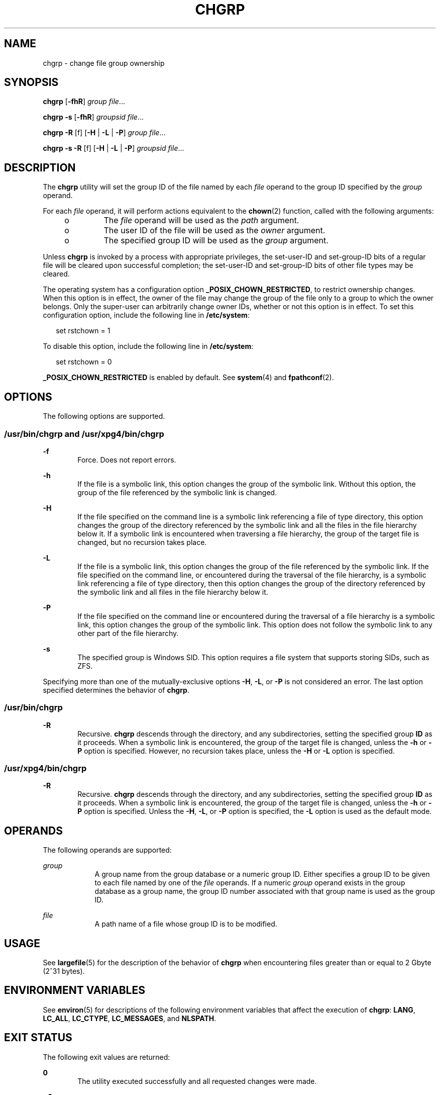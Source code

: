 '\" te
.\" Copyright 1989 AT&T  Copyright (c) 1983 Regents of the University of California.  All rights reserved.  The Berkeley software License Agreement  specifies the terms and conditions for redistribution.
.\" Copyright (c) 2003, Sun Microsystems, Inc.  All Rights Reserved
.\" Portions Copyright (c) 1992, X/Open Company Limited  All Rights Reserved
.\" Sun Microsystems, Inc. gratefully acknowledges The Open Group for permission to reproduce portions of its copyrighted documentation. Original documentation from The Open Group can be obtained online at
.\" http://www.opengroup.org/bookstore/.
.\" The Institute of Electrical and Electronics Engineers and The Open Group, have given us permission to reprint portions of their documentation. In the following statement, the phrase "this text" refers to portions of the system documentation. Portions of this text are reprinted and reproduced in electronic form in the Sun OS Reference Manual, from IEEE Std 1003.1, 2004 Edition, Standard for Information Technology -- Portable Operating System Interface (POSIX), The Open Group Base Specifications Issue 6, Copyright (C) 2001-2004 by the Institute of Electrical and Electronics Engineers, Inc and The Open Group. In the event of any discrepancy between these versions and the original IEEE and The Open Group Standard, the original IEEE and The Open Group Standard is the referee document. The original Standard can be obtained online at http://www.opengroup.org/unix/online.html.
.\"  This notice shall appear on any product containing this material.
.\" The contents of this file are subject to the terms of the Common Development and Distribution License (the "License").  You may not use this file except in compliance with the License.
.\" You can obtain a copy of the license at usr/src/OPENSOLARIS.LICENSE or http://www.opensolaris.org/os/licensing.  See the License for the specific language governing permissions and limitations under the License.
.\" When distributing Covered Code, include this CDDL HEADER in each file and include the License file at usr/src/OPENSOLARIS.LICENSE.  If applicable, add the following below this CDDL HEADER, with the fields enclosed by brackets "[]" replaced with your own identifying information: Portions Copyright [yyyy] [name of copyright owner]
.TH CHGRP 1 "Jul 11, 2008"
.SH NAME
chgrp \- change file group ownership
.SH SYNOPSIS
.LP
.nf
\fBchgrp\fR [\fB-fhR\fR] \fIgroup\fR \fIfile\fR...
.fi

.LP
.nf
\fBchgrp\fR \fB-s\fR [\fB-fhR\fR] \fIgroupsid\fR \fIfile\fR...
.fi

.LP
.nf
\fBchgrp\fR \fB-R\fR [f] [\fB-H\fR | \fB-L\fR | \fB-P\fR] \fIgroup\fR \fIfile\fR...
.fi

.LP
.nf
\fBchgrp\fR \fB-s\fR \fB-R\fR [f] [\fB-H\fR | \fB-L\fR | \fB-P\fR] \fIgroupsid\fR \fIfile\fR...
.fi

.SH DESCRIPTION
.sp
.LP
The \fBchgrp\fR utility will set the group ID of the file named by each
\fIfile\fR operand to the group ID specified by the \fIgroup\fR operand.
.sp
.LP
For each \fIfile\fR operand, it will perform actions equivalent to the
\fBchown\fR(2) function, called with the following arguments:
.RS +4
.TP
.ie t \(bu
.el o
The \fIfile\fR operand will be used as the \fIpath\fR argument.
.RE
.RS +4
.TP
.ie t \(bu
.el o
The user ID of the file will be used as the \fIowner\fR argument.
.RE
.RS +4
.TP
.ie t \(bu
.el o
The specified group ID will be used as the \fIgroup\fR argument.
.RE
.sp
.LP
Unless \fBchgrp\fR is invoked by a process with appropriate privileges, the
set-user-ID and set-group-ID bits of a regular file will be cleared upon
successful completion; the set-user-ID and set-group-ID bits of other file
types may be cleared.
.sp
.LP
The operating system has a configuration option \fB_POSIX_CHOWN_RESTRICTED\fR,
to restrict ownership changes. When this option is in effect, the owner of the
file may change the group of the file only to a group to which the owner
belongs. Only the super-user can arbitrarily change owner IDs, whether or not
this option is in effect. To set this configuration option, include the
following line in \fB/etc/system\fR:
.sp
.in +2
.nf
set rstchown = 1
.fi
.in -2

.sp
.LP
To disable this option, include the following line in \fB/etc/system\fR:
.sp
.in +2
.nf
set rstchown = 0
.fi
.in -2

.sp
.LP
\fB_POSIX_CHOWN_RESTRICTED\fR is enabled by default. See \fBsystem\fR(4) and
\fBfpathconf\fR(2).
.SH OPTIONS
.sp
.LP
The following options are supported.
.SS "/usr/bin/chgrp and /usr/xpg4/bin/chgrp"
.sp
.ne 2
.na
\fB\fB-f\fR\fR
.ad
.RS 6n
Force. Does not report errors.
.RE

.sp
.ne 2
.na
\fB\fB-h\fR\fR
.ad
.RS 6n
If the file is a symbolic link, this option changes the group of the symbolic
link. Without this option, the group of the file referenced by the symbolic
link is changed.
.RE

.sp
.ne 2
.na
\fB\fB-H\fR\fR
.ad
.RS 6n
If the file specified on the command line is a symbolic link referencing a file
of type directory, this option changes the group of the directory referenced by
the symbolic link and all the files in the file hierarchy below it. If a
symbolic link is encountered when traversing a file hierarchy, the group of the
target file is changed, but no recursion takes place.
.RE

.sp
.ne 2
.na
\fB\fB-L\fR\fR
.ad
.RS 6n
If the file is a symbolic link, this option changes the group of the file
referenced by the symbolic link. If the file specified on the command line, or
encountered during the traversal of the file hierarchy, is a symbolic link
referencing a file of type directory, then this option changes the group of the
directory referenced by the symbolic link and all files in the file hierarchy
below it.
.RE

.sp
.ne 2
.na
\fB\fB-P\fR\fR
.ad
.RS 6n
If the file specified on the command line or encountered during the traversal
of a file hierarchy is a symbolic link, this option changes the group of the
symbolic link. This option does not follow the symbolic link to any other part
of the file hierarchy.
.RE

.sp
.ne 2
.na
\fB\fB-s\fR\fR
.ad
.RS 6n
The specified group is Windows SID. This option requires a file system that
supports storing SIDs, such as ZFS.
.RE

.sp
.LP
Specifying more than one of the mutually-exclusive options \fB-H\fR, \fB-L\fR,
or \fB-P\fR is not considered an error. The last option specified determines
the behavior of \fBchgrp\fR.
.SS "/usr/bin/chgrp"
.sp
.ne 2
.na
\fB\fB-R\fR\fR
.ad
.RS 6n
Recursive. \fBchgrp\fR descends through the directory, and any subdirectories,
setting the specified group \fBID\fR as it proceeds. When a symbolic link is
encountered, the group of the target file is changed, unless the \fB-h\fR or
\fB-P\fR option is specified. However, no recursion takes place, unless the
\fB-H\fR or \fB-L\fR option is specified.
.RE

.SS "/usr/xpg4/bin/chgrp"
.sp
.ne 2
.na
\fB\fB-R\fR\fR
.ad
.RS 6n
Recursive. \fBchgrp\fR descends through the directory, and any subdirectories,
setting the specified group \fBID\fR as it proceeds. When a symbolic link is
encountered, the group of the target file is changed, unless the \fB-h\fR or
\fB-P\fR option is specified. Unless the \fB-H\fR, \fB-L\fR, or \fB-P\fR option
is specified, the \fB-L\fR option is used as the default mode.
.RE

.SH OPERANDS
.sp
.LP
The following operands are supported:
.sp
.ne 2
.na
\fB\fIgroup\fR\fR
.ad
.RS 9n
A group name from the group database or a numeric group ID. Either specifies a
group ID to be given to each file named by one of the \fIfile\fR operands. If a
numeric \fIgroup\fR operand exists in the group database as a group name, the
group ID number associated with that group name is used as the group ID.
.RE

.sp
.ne 2
.na
\fB\fIfile\fR\fR
.ad
.RS 9n
A path name of a file whose group ID is to be modified.
.RE

.SH USAGE
.sp
.LP
See \fBlargefile\fR(5) for the description of the behavior of \fBchgrp\fR when
encountering files greater than or equal to 2 Gbyte (2^31 bytes).
.SH ENVIRONMENT VARIABLES
.sp
.LP
See \fBenviron\fR(5) for descriptions of the following environment variables
that affect the execution of \fBchgrp\fR: \fBLANG\fR, \fBLC_ALL\fR,
\fBLC_CTYPE\fR, \fBLC_MESSAGES\fR, and \fBNLSPATH\fR.
.SH EXIT STATUS
.sp
.LP
The following exit values are returned:
.sp
.ne 2
.na
\fB\fB0\fR\fR
.ad
.RS 6n
The utility executed successfully and all requested changes were made.
.RE

.sp
.ne 2
.na
\fB\fB>0\fR\fR
.ad
.RS 6n
An error occurred.
.RE

.SH FILES
.sp
.ne 2
.na
\fB\fB/etc/group\fR\fR
.ad
.RS 14n
group file
.RE

.SH ATTRIBUTES
.sp
.LP
See \fBattributes\fR(5) for descriptions of the following attributes:
.SS "/usr/bin/chgrp"
.sp

.sp
.TS
box;
c | c
l | l .
ATTRIBUTE TYPE	ATTRIBUTE VALUE
_
CSI	Enabled. See NOTES.
_
Interface Stability	Committed
_
Standard	See \fBstandards\fR(5).
.TE

.SS "/usr/xpg4/bin/chgrp"
.sp

.sp
.TS
box;
c | c
l | l .
ATTRIBUTE TYPE	ATTRIBUTE VALUE
_
CSI	Enabled. See NOTES.
_
Interface Stability	Committed
_
Standard	See \fBstandards\fR(5).
.TE

.SH SEE ALSO
.sp
.LP
\fBchmod\fR(1), \fBchown\fR(1), \fBid\fR(1M), \fBchown\fR(2),
\fBfpathconf\fR(2), \fBgroup\fR(4), \fBpasswd\fR(4), \fBsystem\fR(4),
\fBattributes\fR(5), \fBenviron\fR(5), \fBlargefile\fR(5), \fBstandards\fR(5)
.SH NOTES
.sp
.LP
\fBchgrp\fR is CSI-enabled except for the \fIgroup\fR name.
